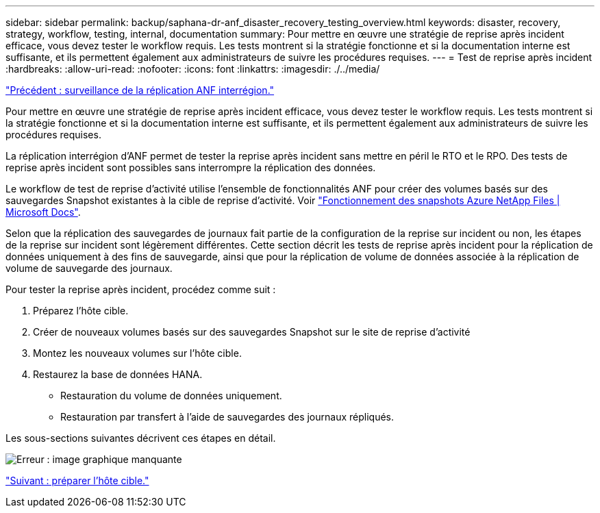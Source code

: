 ---
sidebar: sidebar 
permalink: backup/saphana-dr-anf_disaster_recovery_testing_overview.html 
keywords: disaster, recovery, strategy, workflow, testing, internal, documentation 
summary: Pour mettre en œuvre une stratégie de reprise après incident efficace, vous devez tester le workflow requis. Les tests montrent si la stratégie fonctionne et si la documentation interne est suffisante, et ils permettent également aux administrateurs de suivre les procédures requises. 
---
= Test de reprise après incident
:hardbreaks:
:allow-uri-read: 
:nofooter: 
:icons: font
:linkattrs: 
:imagesdir: ./../media/


link:saphana-dr-anf_monitoring_anf_cross-region_replication.html["Précédent : surveillance de la réplication ANF interrégion."]

Pour mettre en œuvre une stratégie de reprise après incident efficace, vous devez tester le workflow requis. Les tests montrent si la stratégie fonctionne et si la documentation interne est suffisante, et ils permettent également aux administrateurs de suivre les procédures requises.

La réplication interrégion d'ANF permet de tester la reprise après incident sans mettre en péril le RTO et le RPO. Des tests de reprise après incident sont possibles sans interrompre la réplication des données.

Le workflow de test de reprise d'activité utilise l'ensemble de fonctionnalités ANF pour créer des volumes basés sur des sauvegardes Snapshot existantes à la cible de reprise d'activité. Voir https://docs.microsoft.com/en-us/azure/azure-netapp-files/snapshots-introduction["Fonctionnement des snapshots Azure NetApp Files | Microsoft Docs"^].

Selon que la réplication des sauvegardes de journaux fait partie de la configuration de la reprise sur incident ou non, les étapes de la reprise sur incident sont légèrement différentes. Cette section décrit les tests de reprise après incident pour la réplication de données uniquement à des fins de sauvegarde, ainsi que pour la réplication de volume de données associée à la réplication de volume de sauvegarde des journaux.

Pour tester la reprise après incident, procédez comme suit :

. Préparez l'hôte cible.
. Créer de nouveaux volumes basés sur des sauvegardes Snapshot sur le site de reprise d'activité
. Montez les nouveaux volumes sur l'hôte cible.
. Restaurez la base de données HANA.
+
** Restauration du volume de données uniquement.
** Restauration par transfert à l'aide de sauvegardes des journaux répliqués.




Les sous-sections suivantes décrivent ces étapes en détail.

image:saphana-dr-anf_image18.png["Erreur : image graphique manquante"]

link:saphana-dr-anf_prepare_the_target_host.html["Suivant : préparer l'hôte cible."]
